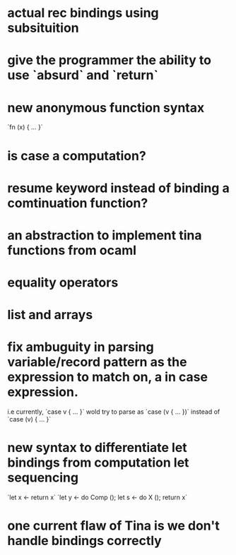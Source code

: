 

* actual rec bindings using subsituition
* give the programmer the ability to use `absurd` and `return`
* new anonymous function syntax
       `fn (x) { ... }`
* is case a computation?
* resume keyword instead of binding a comtinuation function?
* an abstraction to implement tina functions from ocaml
* equality operators
* list and arrays
* fix ambuguity in parsing variable/record pattern as the expression to match on, a in case expression.
  i.e currently, `case v { ... }` wold try to parse as `case (v { ... })`
      instead of `case (v) { ... }`
* new syntax to differentiate let bindings from computation let sequencing
                      `let x <- return x`
		      `let y <- do Comp ();
		       let s <- do X ();
		       return x`
* one current flaw of Tina is we don't handle bindings correctly

